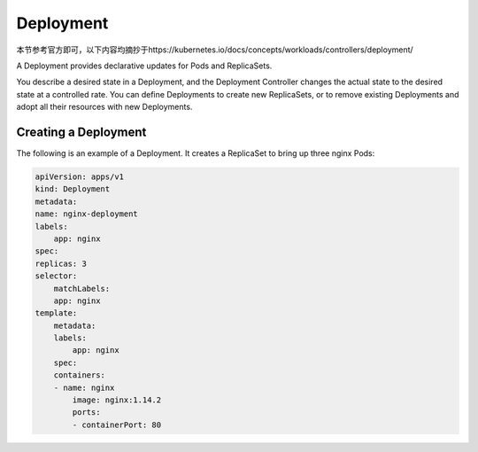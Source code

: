 Deployment
============

本节参考官方即可，以下内容均摘抄于https://kubernetes.io/docs/concepts/workloads/controllers/deployment/

A Deployment provides declarative updates for Pods and ReplicaSets.

You describe a desired state in a Deployment, and the Deployment Controller changes the actual state to the desired state at a controlled rate. You can define Deployments to create new ReplicaSets, or to remove existing Deployments and adopt all their resources with new Deployments.

.. image:: ../_static/k8s-core-concept/deployment.svg
   :width: 400
   :alt: wechat


Creating a Deployment
---------------------------

The following is an example of a Deployment. It creates a ReplicaSet to bring up three nginx Pods:


.. code-block:: yaml

    apiVersion: apps/v1
    kind: Deployment
    metadata:
    name: nginx-deployment
    labels:
        app: nginx
    spec:
    replicas: 3
    selector:
        matchLabels:
        app: nginx
    template:
        metadata:
        labels:
            app: nginx
        spec:
        containers:
        - name: nginx
            image: nginx:1.14.2
            ports:
            - containerPort: 80

